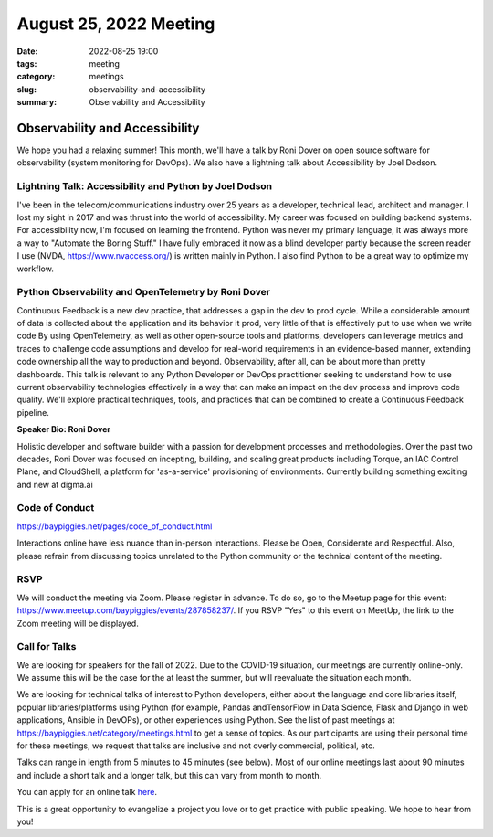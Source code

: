 August 25, 2022 Meeting
####################################

:date: 2022-08-25 19:00
:tags: meeting
:category: meetings
:slug: observability-and-accessibility
:summary: Observability and Accessibility

Observability and Accessibility
====================================================
We hope you had a relaxing summer! This month, we'll have a talk by Roni Dover on open source software for observability (system monitoring for DevOps). We also have a lightning talk about Accessibility by Joel Dodson.

Lightning Talk: Accessibility and Python by Joel Dodson
------------------------------------------------------------
I've been in the telecom/communications industry over 25 years as a developer, technical lead, architect and manager. I lost my sight in 2017 and was thrust into the world of accessibility. My career was focused on building backend systems. For accessibility now, I'm focused on learning the frontend. Python was never my primary language, it was always more a way to "Automate the Boring Stuff." I have fully embraced it now as a blind developer partly because the screen reader I use (NVDA, https://www.nvaccess.org/) is written mainly in Python. I also find Python to be a great way to optimize my workflow.

Python Observability and OpenTelemetry by Roni Dover
----------------------------------------------------------
Continuous Feedback is a new dev practice, that addresses a gap in the dev to prod cycle. While a considerable amount of data is collected about the application and its behavior it prod, very little of that is effectively put to use when we write code
By using OpenTelemetry, as well as other open-source tools and platforms, developers can leverage metrics and traces to challenge code assumptions and develop for real-world requirements in an evidence-based manner, extending code ownership all the way to production and beyond. Observability, after all, can be about more than pretty dashboards.
This talk is relevant to any Python Developer or DevOps practitioner seeking to understand how to use current observability technologies effectively in a way that can make an impact on the dev process and improve code quality. We'll explore practical techniques, tools, and practices that can be combined to create a Continuous Feedback pipeline.

**Speaker Bio: Roni Dover**

Holistic developer and software builder with a passion for development processes and methodologies.
Over the past two decades, Roni Dover was focused on incepting, building, and scaling great products including Torque, an IAC Control Plane, and CloudShell, a platform for 'as-a-service' provisioning of environments.
Currently building something exciting and new at digma.ai

Code of Conduct
---------------
https://baypiggies.net/pages/code_of_conduct.html

Interactions online have less nuance than in-person interactions. Please be Open, Considerate and Respectful. 
Also, please refrain from discussing topics unrelated to the Python community or the technical content of the meeting.

RSVP
----
We will conduct the meeting via Zoom. Please register in advance. To do so, go to the Meetup page for this event:
https://www.meetup.com/baypiggies/events/287858237/. If you RSVP "Yes" to this event on MeetUp, the link to the Zoom meeting
will be displayed.

Call for Talks
--------------
We are looking for speakers for the fall of 2022. Due to the COVID-19 situation, our meetings are currently online-only. We assume this will be the case for the at least the summer, but will reevaluate the situation each month.

We are looking for technical talks of interest to Python developers, either about the language and core libraries itself, popular libraries/platforms using Python (for example, Pandas andTensorFlow in Data Science, Flask and Django in web applications, Ansible in DevOPs), or other experiences using Python. See the list of past meetings at https://baypiggies.net/category/meetings.html to get a sense of topics. As our participants are using their personal time for these meetings, we request that talks are inclusive and not overly commercial, political, etc.

Talks can range in length from 5 minutes to 45 minutes (see below). Most of our online meetings last about 90 minutes and include a short talk and a longer talk, but this can vary from month to month.

You can apply for an online talk `here <https://forms.gle/4qhh65FxRbL6uPxTA>`__.

This is a great opportunity to evangelize a project you love or to get practice with public speaking. We hope to hear
from you!


